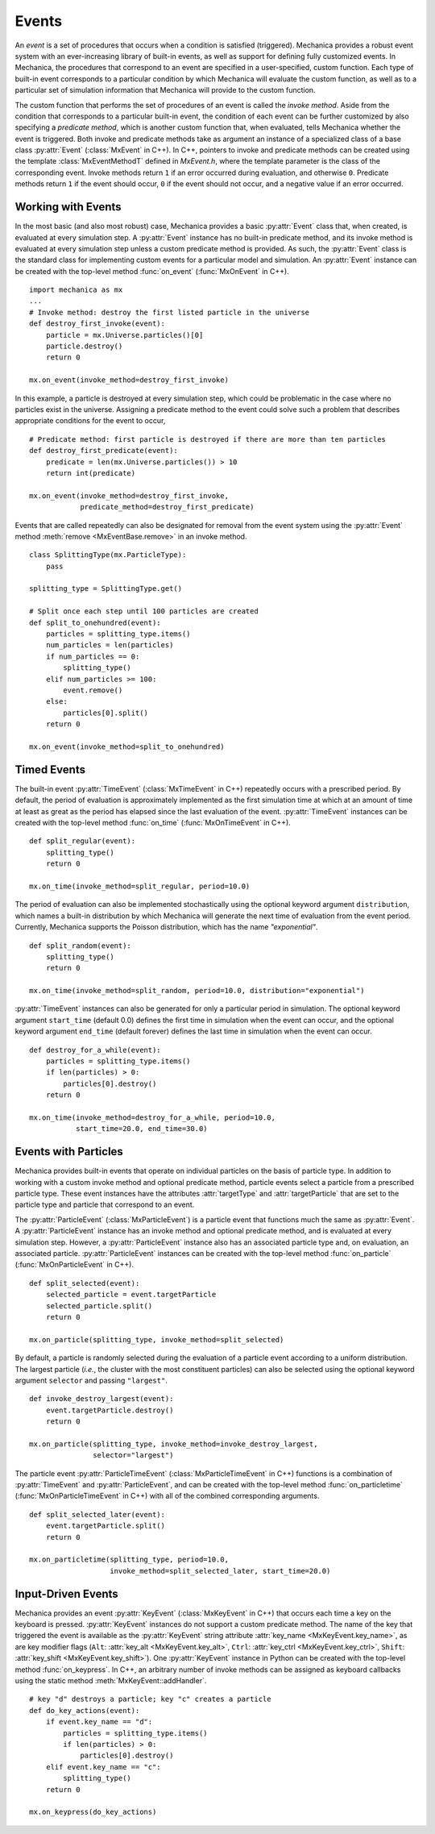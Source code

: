 .. _events:

.. py:currentmodule:: mechanica

Events
-------

An *event* is a set of procedures that occurs when a condition is satisfied (triggered).
Mechanica provides a robust event system with an ever-increasing library of
built-in events, as well as support for defining fully customized events.
In Mechanica, the procedures that correspond to an event are specified in a
user-specified, custom function. Each type of built-in event corresponds to a
particular condition by which Mechanica will evaluate the custom function,
as well as to a particular set of simulation information that Mechanica will
provide to the custom function.

The custom function that performs the set of procedures of an event is called
the *invoke method*. Aside from the condition that corresponds to a particular built-in
event, the condition of each event can be further customized by also specifying a
*predicate method*, which is another custom function that, when evaluated, tells
Mechanica whether the event is triggered. Both invoke and predicate methods take as
argument an instance of a specialized class of a base class :py:attr:`Event`
(:class:`MxEvent` in C++). In C++, pointers to invoke and predicate methods can be
created using the template :class:`MxEventMethodT` defined in *MxEvent.h*, where the
template parameter is the class of the corresponding event. Invoke methods return
``1`` if an error occurred during evaluation, and otherwise ``0``. Predicate methods
return ``1`` if the event should occur, ``0`` if the event should not occur, and a
negative value if an error occurred.

Working with Events
^^^^^^^^^^^^^^^^^^^^

In the most basic (and also most robust) case, Mechanica provides a basic
:py:attr:`Event` class that, when created, is evaluated at every simulation step.
A :py:attr:`Event` instance has no built-in predicate method, and its invoke method is
evaluated at every simulation step unless a custom predicate method is provided.
As such, the :py:attr:`Event` class is the standard class for implementing custom
events for a particular model and simulation. An :py:attr:`Event` instance
can be created with the top-level method :func:`on_event`
(:func:`MxOnEvent` in C++). ::

    import mechanica as mx
    ...
    # Invoke method: destroy the first listed particle in the universe
    def destroy_first_invoke(event):
        particle = mx.Universe.particles()[0]
        particle.destroy()
        return 0

    mx.on_event(invoke_method=destroy_first_invoke)

In this example, a particle is destroyed at every simulation step, which could be
problematic in the case where no particles exist in the universe. Assigning a predicate
method to the event could solve such a problem that describes appropriate conditions
for the event to occur, ::

    # Predicate method: first particle is destroyed if there are more than ten particles
    def destroy_first_predicate(event):
        predicate = len(mx.Universe.particles()) > 10
        return int(predicate)

    mx.on_event(invoke_method=destroy_first_invoke,
                predicate_method=destroy_first_predicate)

Events that are called repeatedly can also be designated for removal from the event
system using the :py:attr:`Event` method :meth:`remove <MxEventBase.remove>` in an invoke
method. ::

    class SplittingType(mx.ParticleType):
        pass

    splitting_type = SplittingType.get()

    # Split once each step until 100 particles are created
    def split_to_onehundred(event):
        particles = splitting_type.items()
        num_particles = len(particles)
        if num_particles == 0:
            splitting_type()
        elif num_particles >= 100:
            event.remove()
        else:
            particles[0].split()
        return 0

    mx.on_event(invoke_method=split_to_onehundred)

Timed Events
^^^^^^^^^^^^^

The built-in event :py:attr:`TimeEvent` (:class:`MxTimeEvent` in C++) repeatedly
occurs with a prescribed period. By default, the period of evaluation is
approximately implemented as the first simulation time at which at an amount
of time at least as great as the period has elapsed since the last evaluation
of the event. :py:attr:`TimeEvent` instances can be created with the top-level
method :func:`on_time` (:func:`MxOnTimeEvent` in C++). ::

    def split_regular(event):
        splitting_type()
        return 0

    mx.on_time(invoke_method=split_regular, period=10.0)

The period of evaluation can also be implemented stochastically using the
optional keyword argument ``distribution``, which names a built-in distribution
by which Mechanica will generate the next time of evaluation from the event
period. Currently, Mechanica supports the Poisson distribution, which has
the name `"exponential"`. ::

    def split_random(event):
        splitting_type()
        return 0

    mx.on_time(invoke_method=split_random, period=10.0, distribution="exponential")

:py:attr:`TimeEvent` instances can also be generated for only a particular period
in simulation. The optional keyword argument ``start_time`` (default 0.0)
defines the first time in simulation when the event can occur, and the optional
keyword argument ``end_time`` (default forever) defines the last time in
simulation when the event can occur. ::

    def destroy_for_a_while(event):
        particles = splitting_type.items()
        if len(particles) > 0:
            particles[0].destroy()
        return 0

    mx.on_time(invoke_method=destroy_for_a_while, period=10.0,
               start_time=20.0, end_time=30.0)

Events with Particles
^^^^^^^^^^^^^^^^^^^^^^

Mechanica provides built-in events that operate on individual particles on
the basis of particle type. In addition to working with a custom invoke
method and optional predicate method, particle events select a particle
from a prescribed particle type. These event instances have the attributes
:attr:`targetType` and :attr:`targetParticle` that are set to the particle
type and particle that correspond to an event.

The :py:attr:`ParticleEvent` (:class:`MxParticleEvent`) is a particle event
that functions much the same as :py:attr:`Event`. A :py:attr:`ParticleEvent`
instance has an invoke method and optional predicate method, and is
evaluated at every simulation step. However, a :py:attr:`ParticleEvent`
instance also has an associated particle type and, on evaluation, an
associated particle. :py:attr:`ParticleEvent` instances can be created with
the top-level method :func:`on_particle` (:func:`MxOnParticleEvent` in C++). ::

    def split_selected(event):
        selected_particle = event.targetParticle
        selected_particle.split()
        return 0

    mx.on_particle(splitting_type, invoke_method=split_selected)

By default, a particle is randomly selected during the evaluation of a
particle event according to a uniform distribution. The largest particle
(*i.e.*, the cluster with the most constituent particles) can also be selected
using the optional keyword argument ``selector`` and passing ``"largest"``. ::

    def invoke_destroy_largest(event):
        event.targetParticle.destroy()
        return 0

    mx.on_particle(splitting_type, invoke_method=invoke_destroy_largest,
                   selector="largest")

The particle event :py:attr:`ParticleTimeEvent` (:class:`MxParticleTimeEvent` in C++)
functions is a combination of :py:attr:`TimeEvent` and :py:attr:`ParticleEvent`, and
can be created with the top-level method :func:`on_particletime`
(:func:`MxOnParticleTimeEvent` in C++) with all of the combined corresponding
arguments. ::

    def split_selected_later(event):
        event.targetParticle.split()
        return 0

    mx.on_particletime(splitting_type, period=10.0,
                       invoke_method=split_selected_later, start_time=20.0)

.. _events_input_driven:

Input-Driven Events
^^^^^^^^^^^^^^^^^^^^

Mechanica provides an event :py:attr:`KeyEvent` (:class:`MxKeyEvent` in C++) that
occurs each time a key on the keyboard is pressed. :py:attr:`KeyEvent` instances
do not support a custom predicate method. The name of the key that triggered
the event is available as the :py:attr:`KeyEvent` string attribute
:attr:`key_name <MxKeyEvent.key_name>`, as are key modifier flags
(``Alt``: :attr:`key_alt <MxKeyEvent.key_alt>`,
``Ctrl``: :attr:`key_ctrl <MxKeyEvent.key_ctrl>`,
``Shift``: :attr:`key_shift <MxKeyEvent.key_shift>`).
One :py:attr:`KeyEvent` instance in Python can be
created with the top-level method :func:`on_keypress`. In C++, an arbitrary number of
invoke methods can be assigned as keyboard callbacks using the static method
:meth:`MxKeyEvent::addHandler`. ::

    # key "d" destroys a particle; key "c" creates a particle
    def do_key_actions(event):
        if event.key_name == "d":
            particles = splitting_type.items()
            if len(particles) > 0:
                particles[0].destroy()
        elif event.key_name == "c":
            splitting_type()
        return 0

    mx.on_keypress(do_key_actions)
